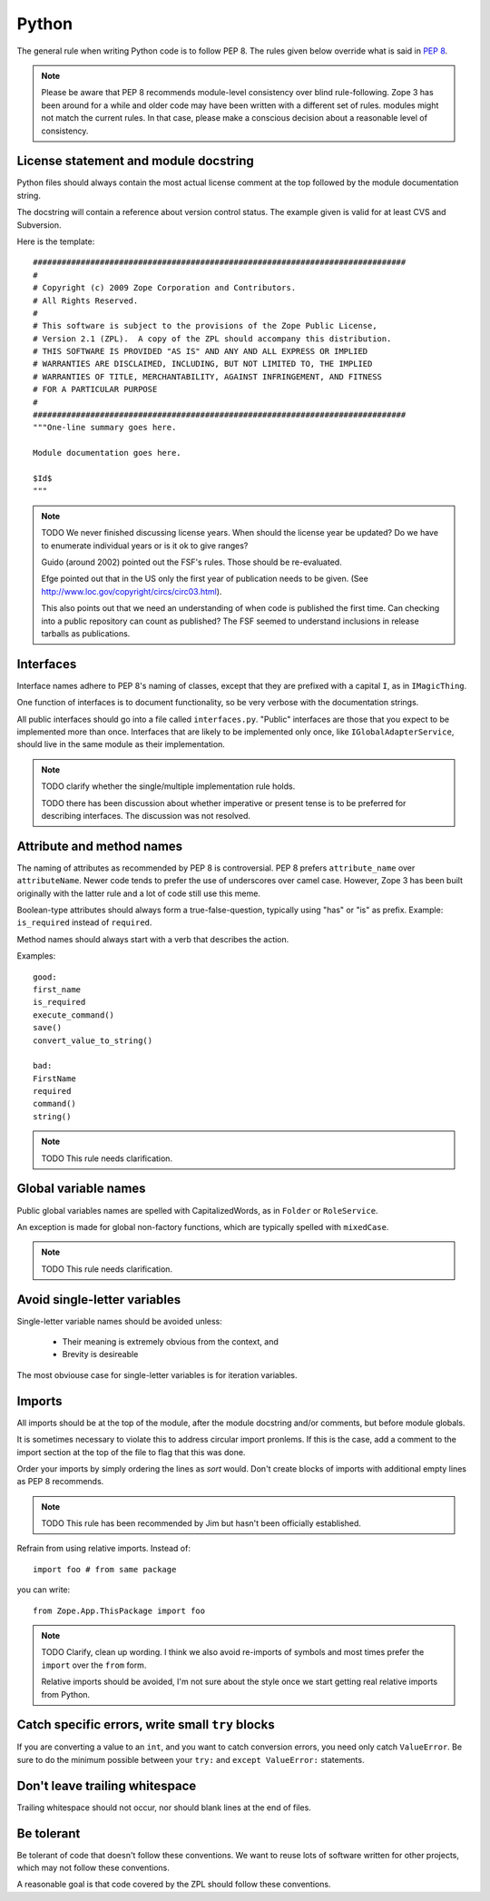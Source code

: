 Python
======

The general rule when writing Python code is to follow PEP 8. The rules
given below override what is said in `PEP 8`_.

.. note::
    Please be aware that PEP 8 recommends module-level consistency over blind
    rule-following. Zope 3 has been around for a while and older code may have
    been written with a different set of rules.
    modules might not match the current rules. In that case, please make a
    conscious decision about a reasonable level of consistency.


License statement and module docstring
--------------------------------------

Python files should always contain the most actual license comment at the top followed by the
module documentation string.

The docstring will contain a reference about version control status. The
example given is valid for at least CVS and Subversion.

Here is the template::

  ##############################################################################
  #
  # Copyright (c) 2009 Zope Corporation and Contributors.
  # All Rights Reserved.
  #
  # This software is subject to the provisions of the Zope Public License,
  # Version 2.1 (ZPL).  A copy of the ZPL should accompany this distribution.
  # THIS SOFTWARE IS PROVIDED "AS IS" AND ANY AND ALL EXPRESS OR IMPLIED
  # WARRANTIES ARE DISCLAIMED, INCLUDING, BUT NOT LIMITED TO, THE IMPLIED
  # WARRANTIES OF TITLE, MERCHANTABILITY, AGAINST INFRINGEMENT, AND FITNESS
  # FOR A PARTICULAR PURPOSE
  # 
  ##############################################################################
  """One-line summary goes here.

  Module documentation goes here.

  $Id$
  """

.. note::
    TODO We never finished discussing license years. When should the
    license year be updated? Do we have to enumerate individual years or
    is it ok to give ranges?

    Guido (around 2002) pointed out the FSF's rules. Those should be
    re-evaluated.

    Efge pointed out that in the US only the first year of publication needs to be given. (See http://www.loc.gov/copyright/circs/circ03.html).

    This also points out that we need an understanding of when code is
    published the first time. Can checking into a public repository can
    count as published? The FSF seemed to understand inclusions in
    release tarballs as publications.

Interfaces
----------

Interface names adhere to PEP 8's naming of classes, except that they
are prefixed with a capital ``I``, as in ``IMagicThing``.

One function of interfaces is to document functionality, so be very
verbose with the documentation strings.

All public interfaces should go into a file called ``interfaces.py``.
"Public" interfaces are those that you expect to be implemented more
than once. Interfaces that are likely to be implemented only once, like
``IGlobalAdapterService``, should live in the same module as their
implementation.

.. note::
    TODO clarify whether the single/multiple implementation rule holds.

    TODO there has been discussion about whether imperative or
    present tense is to be preferred for describing interfaces. The
    discussion was not resolved.

Attribute and method names
--------------------------

The naming of attributes as recommended by PEP 8 is controversial. PEP 8
prefers ``attribute_name`` over ``attributeName``. Newer code tends to
prefer the use of underscores over camel case. However, Zope 3 has been
built originally with the latter rule and a lot of code still use this
meme.

Boolean-type attributes should always form a true-false-question,
typically using "has" or "is" as prefix. Example: ``is_required`` instead
of ``required``.

Method names should always start with a verb that describes the action.

Examples::

    good:
    first_name
    is_required
    execute_command()
    save()
    convert_value_to_string()

    bad:
    FirstName
    required
    command()
    string()


.. note::
    TODO This rule needs clarification.


Global variable names
---------------------

Public global variables names are spelled with CapitalizedWords, as in
``Folder`` or ``RoleService``.

An exception is made for global non-factory functions, which are
typically spelled with ``mixedCase``.

.. note::
    TODO This rule needs clarification.


Avoid single-letter variables
-----------------------------

Single-letter variable names should be avoided unless:

 - Their meaning is extremely obvious from the context, and

 - Brevity is desireable

The most obviouse case for single-letter variables is for iteration
variables.


Imports
-------

All imports should be at the top of the module, after the module
docstring and/or comments, but before module globals.

It is sometimes necessary to violate this to address circular import
pronlems. If this is the case, add a comment to the import section at
the top of the file to flag that this was done.

Order your imports by simply ordering the lines as `sort` would. Don't
create blocks of imports with additional empty lines as PEP 8 recommends.

.. note::
    TODO This rule has been recommended by Jim but hasn't been
    officially established.


Refrain from using relative imports.  Instead of::

    import foo # from same package

you can write::

    from Zope.App.ThisPackage import foo

.. note::
    TODO Clarify, clean up wording. I think we also avoid re-imports of
    symbols and most times prefer the ``import`` over the ``from`` form.

    Relative imports should be avoided, I'm not sure about the style 
    once we start getting real relative imports from Python.

Catch specific errors, write small ``try`` blocks
-------------------------------------------------

If you are converting a value to an ``int``, and you want to catch
conversion errors, you need only catch ``ValueError``. Be sure to do the
minimum possible between your ``try:`` and ``except ValueError:``
statements.


Don't leave trailing whitespace
-------------------------------

Trailing whitespace should not occur, nor should blank lines at the end
of files.


Be tolerant
-----------

Be tolerant of code that doesn't follow these conventions. We want to
reuse lots of software written for other projects, which may not follow
these conventions.

A reasonable goal is that code covered by the ZPL should follow these
conventions.


.. _`PEP 8`: http://www.python.org/dev/peps/pep-0008/
